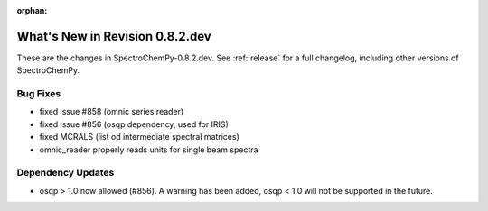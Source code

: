 :orphan:

What's New in Revision 0.8.2.dev
---------------------------------------------------------------------------------------

These are the changes in SpectroChemPy-0.8.2.dev.
See :ref:`release` for a full changelog, including other versions of SpectroChemPy.

Bug Fixes
~~~~~~~~~

- fixed issue #858 (omnic series reader)
- fixed issue #856 (osqp dependency, used for IRIS)
- fixed MCRALS (list od intermediate spectral matrices)
- omnic_reader properly reads units for single beam spectra

Dependency Updates
~~~~~~~~~~~~~~~~~~

- osqp > 1.0 now allowed (#856). A warning has been added, osqp < 1.0 will not be supported in the future.
